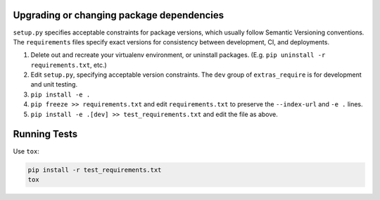 Upgrading or changing package dependencies
==========================================

``setup.py`` specifies acceptable constraints for package versions, which 
usually follow Semantic Versioning conventions. The ``requirements`` files
specify exact versions for consistency between development, CI, and deployments.

1. Delete out and recreate your virtualenv environment, or uninstall packages. (E.g. ``pip uninstall -r requirements.txt``, etc.)
2. Edit ``setup.py``, specifying acceptable version constraints. The ``dev`` group of ``extras_require`` is for development and unit testing.
3. ``pip install -e .``
4. ``pip freeze >> requirements.txt`` and edit ``requirements.txt`` to preserve the ``--index-url`` and ``-e .`` lines.
5. ``pip install -e .[dev] >> test_requirements.txt`` and edit the file as above.

Running Tests
=============

Use ``tox``:

.. code-block:: sh

    pip install -r test_requirements.txt
    tox
